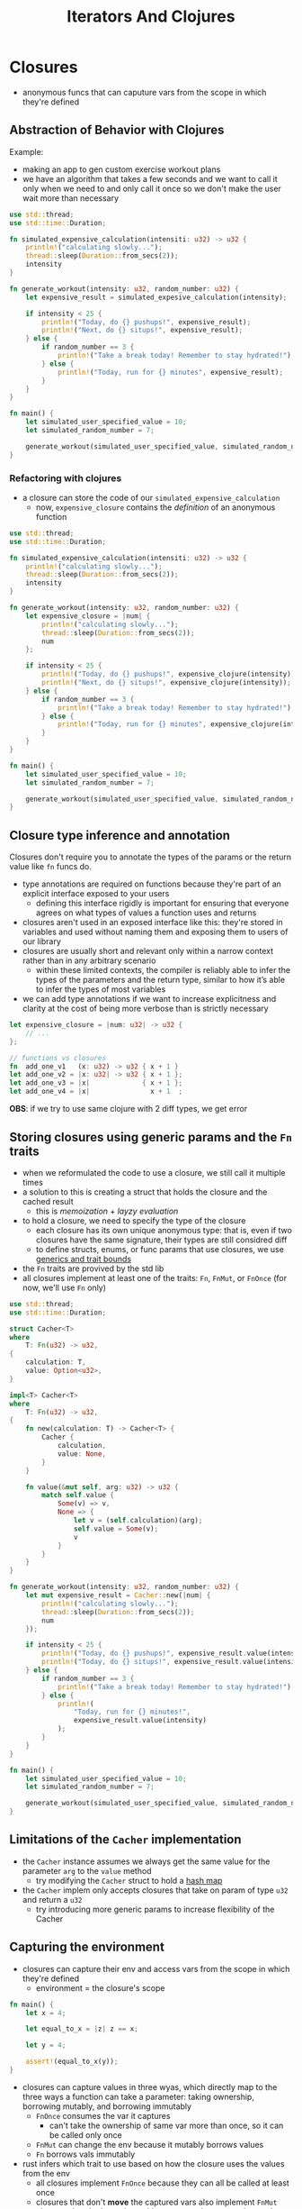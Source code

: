 #+TITLE: Iterators And Clojures

* Closures
+ anonymous funcs that can caputure vars from the scope in which they're defined

** Abstraction of Behavior with Clojures
Example:
+ making an app to gen custom exercise workout plans
+ we have an algorithm that takes a few seconds and we want to call it only when we need to and only call it once so we don't make the user wait more than necessary
#+begin_src rust
use std::thread;
use std::time::Duration;

fn simulated_expensive_calculation(intensiti: u32) -> u32 {
    println!("calculating slowly...");
    thread::sleep(Duration::from_secs(2));
    intensity
}

fn generate_workout(intensity: u32, random_number: u32) {
    let expensive_result = simulated_expesive_calculation(intensity);

    if intensity < 25 {
        println!("Today, do {} pushups!", expensive_result);
        println!("Next, do {} situps!", expensive_result);
    } else {
        if random_number == 3 {
            println!("Take a break today! Remember to stay hydrated!");
        } else {
            println!("Today, run for {} minutes", expensive_result);
        }
    }
}

fn main() {
    let simulated_user_specified_value = 10;
    let simulated_random_number = 7;

    generate_workout(simulated_user_specified_value, simulated_random_number);
}
#+end_src

*** Refactoring with clojures
+ a closure can store the code of our ~simulated_expensive_calculation~
  - now, ~expensive_closure~ contains the /definition/ of an anonymous function
#+begin_src rust
use std::thread;
use std::time::Duration;

fn simulated_expensive_calculation(intensiti: u32) -> u32 {
    println!("calculating slowly...");
    thread::sleep(Duration::from_secs(2));
    intensity
}

fn generate_workout(intensity: u32, random_number: u32) {
    let expensive_closure = |num| {
        println!("calculating slowly...");
        thread::sleep(Duration::from_secs(2));
        num
    };

    if intensity < 25 {
        println!("Today, do {} pushups!", expensive_clojure(intensity));
        println!("Next, do {} situps!", expensive_clojure(intensity));
    } else {
        if random_number == 3 {
            println!("Take a break today! Remember to stay hydrated!");
        } else {
            println!("Today, run for {} minutes", expensive_clojure(intensity));
        }
    }
}

fn main() {
    let simulated_user_specified_value = 10;
    let simulated_random_number = 7;

    generate_workout(simulated_user_specified_value, simulated_random_number);
}
#+end_src

** Closure type inference and annotation
Closures don't require you to annotate the types of the params or the return value like ~fn~ funcs do.
+ type annotations are required on functions because they're part of an explicit interface exposed to your users
  - defining this interface rigidly is important for ensuring that everyone agrees on what types of values a function uses and returns
+ closures aren't used in an exposed interface like this: they're stored in variables and used without naming them and exposing them to users of our library
+ closures are usually short and relevant only within a narrow context rather than in any arbitrary scenario
  - within these limited contexts, the compiler is reliably able to infer the types of the parameters and the return type, similar to how it’s able to infer the types of most variables
+ we can add type annotations if we want to increase explicitness and clarity at the cost of being more verbose than is strictly necessary
#+begin_src rust
let expensive_closure = |num: u32| -> u32 {
    // ...
};

// functions vs closures
fn  add_one_v1   (x: u32) -> u32 { x + 1 }
let add_one_v2 = |x: u32| -> u32 { x + 1 };
let add_one_v3 = |x|             { x + 1 };
let add_one_v4 = |x|               x + 1  ;
#+end_src

*OBS*: if we try to use same clojure with 2 diff types, we get error

** Storing closures using generic params and the ~Fn~ traits
+ when we reformulated the code to use a closure, we still call it multiple times
+ a solution to this is creating a struct that holds the closure and the cached result
  - this is /memoization/ + /layzy evaluation/

+ to hold a closure, we need to specify the type of the closure
  - each closure has its own unique anonymous type: that is, even if two closures have the same signature, their types are still considred diff
  - to define structs, enums, or func params that use closures, we use [[./10-Generic Types, Traits, Lifetimes.org][generics and trait bounds]]

+ the ~Fn~ traits are provived by the std lib
+ all closures implement at least one of the traits: ~Fn~, ~FnMut~, or ~FnOnce~ (for now, we'll use ~Fn~ only)

#+begin_src rust
use std::thread;
use std::time::Duration;

struct Cacher<T>
where
    T: Fn(u32) -> u32,
{
    calculation: T,
    value: Option<u32>,
}

impl<T> Cacher<T>
where
    T: Fn(u32) -> u32,
{
    fn new(calculation: T) -> Cacher<T> {
        Cacher {
            calculation,
            value: None,
        }
    }

    fn value(&mut self, arg: u32) -> u32 {
        match self.value {
            Some(v) => v,
            None => {
                let v = (self.calculation)(arg);
                self.value = Some(v);
                v
            }
        }
    }
}

fn generate_workout(intensity: u32, random_number: u32) {
    let mut expensive_result = Cacher::new(|num| {
        println!("calculating slowly...");
        thread::sleep(Duration::from_secs(2));
        num
    });

    if intensity < 25 {
        println!("Today, do {} pushups!", expensive_result.value(intensity));
        println!("Today, do {} situps!", expensive_result.value(intensity));
    } else {
        if random_number == 3 {
            println!("Take a break today! Remember to stay hydrated!");
        } else {
            println!(
                "Today, run for {} minutes!",
                expensive_result.value(intensity)
            );
        }
    }
}

fn main() {
    let simulated_user_specified_value = 10;
    let simulated_random_number = 7;

    generate_workout(simulated_user_specified_value, simulated_random_number);
}
#+end_src

#+RESULTS:
: calculating slowly...
: Today, do 10 pushups!
: Today, do 10 situps!

** Limitations of the ~Cacher~ implementation
+ the ~Cacher~ instance assumes we always get the same value for the parameter ~arg~ to the ~value~ method
  - try modifying the ~Cacher~ struct to hold a [[./08-Common Collections.org][hash map]]

+ the ~Cacher~ implem only accepts closures that take on param of type ~u32~ and return a ~u32~
  - try introducing more generic params to increase flexibility of the Cacher

** Capturing the environment
+ closures can capture their env and access vars from the scope in which they're defined
  - environment = the closure's scope
#+begin_src rust
fn main() {
    let x = 4;

    let equal_to_x = |z| z == x;

    let y = 4;

    assert!(equal_to_x(y));
}
#+end_src

+ closures can capture values in three wyas, which directly map to the three ways a function can take a parameter: taking ownership, borrowing mutably, and borrowing immutably
  - ~FnOnce~ consumes the var it captures
    * can't take the ownership of same var more than once, so it can be called only once
  - ~FnMut~ can change the env because it mutably borrows values
  - ~Fn~ borrows vals immutably

+ rust infers which trait to use based on how the closure uses the values from the env
  - all closures implement ~FnOnce~ because they can all be called at least once
  - closures that don't *move* the captured vars also implement ~FnMut~
  - closures that don't need mutable access to the captured vars also implement ~Fn~

+ example of ~move~ closure
#+begin_src rust
fn main() {
    let x = vec![1, 2, 3];

    let equal_to_x = move |z| z == x;
    // doesn't compile
    println!("can't use x here: {:?}", x);

    let y = vec![1, 2, 3];

    assert!(qual_to_x(y));
}
#+end_src

* Iterators
